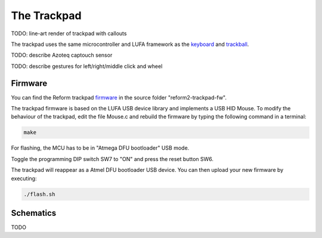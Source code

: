The Trackpad
============

TODO: line-art render of trackpad with callouts

The trackpad uses the same microcontroller and LUFA framework as the keyboard_ and trackball_.

TODO: describe Azoteq captouch sensor

TODO: describe gestures for left/right/middle click and wheel

Firmware
--------

You can find the Reform trackpad firmware_ in the source folder "reform2-trackpad-fw".

The trackpad firmware is based on the LUFA USB device library and implements a USB HID Mouse. To modify the behaviour of the trackpad, edit the file Mouse.c and rebuild the firmware by typing the following command in a terminal:

.. code-block:: none

   make

For flashing, the MCU has to be in "Atmega DFU bootloader" USB mode.

Toggle the programming DIP switch SW7 to "ON" and press the reset button SW6.

The trackpad will reappear as a Atmel DFU bootloader USB device. You can then upload your new firmware by executing:

.. code-block:: none

   ./flash.sh

.. _firmware: https://source.mntmn.com/MNT/reform/reform2-trackpad-fw
.. _keyboard: ../keyboard/index.html
.. _trackpad: ../trackpad/index.html
.. _trackball: ../trackball/index.html

Schematics
----------

TODO
